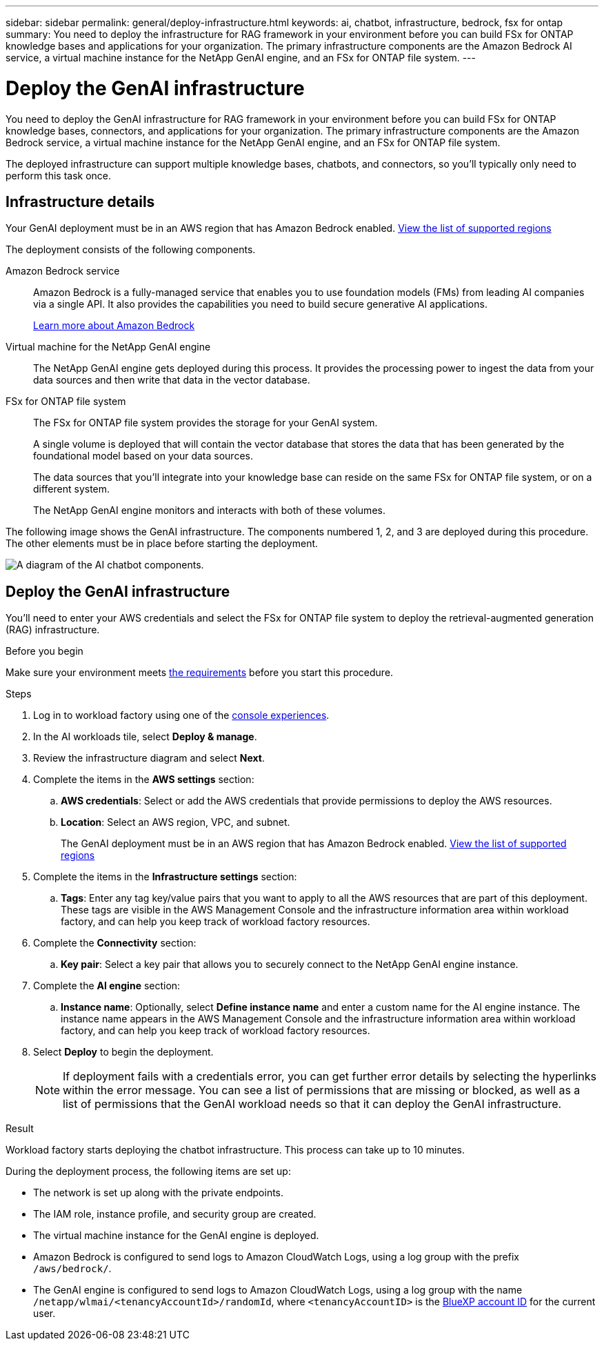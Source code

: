 ---
sidebar: sidebar
permalink: general/deploy-infrastructure.html
keywords: ai, chatbot, infrastructure, bedrock, fsx for ontap
summary: You need to deploy the infrastructure for RAG framework in your environment before you can build FSx for ONTAP knowledge bases and applications for your organization. The primary infrastructure components are the Amazon Bedrock AI service, a virtual machine instance for the NetApp GenAI engine, and an FSx for ONTAP file system.
---

= Deploy the GenAI infrastructure
:icons: font
:imagesdir: ../media/

[.lead]
You need to deploy the GenAI infrastructure for RAG framework in your environment before you can build FSx for ONTAP knowledge bases, connectors, and applications for your organization. The primary infrastructure components are the Amazon Bedrock service, a virtual machine instance for the NetApp GenAI engine, and an FSx for ONTAP file system.

The deployed infrastructure can support multiple knowledge bases, chatbots, and connectors, so you'll typically only need to perform this task once.

== Infrastructure details

Your GenAI deployment must be in an AWS region that has Amazon Bedrock enabled. https://docs.aws.amazon.com/bedrock/latest/userguide/knowledge-base-supported.html[View the list of supported regions^]

The deployment consists of the following components.

Amazon Bedrock service::
Amazon Bedrock is a fully-managed service that enables you to use foundation models (FMs) from leading AI companies via a single API. It also provides the capabilities you need to build secure generative AI applications.
+
https://aws.amazon.com/bedrock/[Learn more about Amazon Bedrock^]

Virtual machine for the NetApp GenAI engine::
The NetApp GenAI engine gets deployed during this process. It provides the processing power to ingest the data from your data sources and then write that data in the vector database.

FSx for ONTAP file system::
The FSx for ONTAP file system provides the storage for your GenAI system. 
+
A single volume is deployed that will contain the vector database that stores the data that has been generated by the foundational model based on your data sources.
+
The data sources that you'll integrate into your knowledge base can reside on the same FSx for ONTAP file system, or on a different system.
+
The NetApp GenAI engine monitors and interacts with both of these volumes.

The following image shows the GenAI infrastructure. The components numbered 1, 2, and 3 are deployed during this procedure. The other elements must be in place before starting the deployment.

image:diagram-chatbot-infrastructure.png[A diagram of the AI chatbot components.]

== Deploy the GenAI infrastructure

You'll need to enter your AWS credentials and select the FSx for ONTAP file system to deploy the retrieval-augmented generation (RAG) infrastructure.

.Before you begin

Make sure your environment meets link:requirements.html[the requirements] before you start this procedure.

.Steps

. Log in to workload factory using one of the link:https://docs.netapp.com/us-en/workload-setup-admin/console-experiences.html[console experiences^].

. In the AI workloads tile, select *Deploy & manage*.

. Review the infrastructure diagram and select *Next*. 

. Complete the items in the *AWS settings* section:
.. *AWS credentials*: Select or add the AWS credentials that provide permissions to deploy the AWS resources.
.. *Location*: Select an AWS region, VPC, and subnet. 
+
The GenAI deployment must be in an AWS region that has Amazon Bedrock enabled. https://docs.aws.amazon.com/bedrock/latest/userguide/knowledge-base-supported.html[View the list of supported regions^]

. Complete the items in the *Infrastructure settings* section: 
.. *Tags*: Enter any tag key/value pairs that you want to apply to all the AWS resources that are part of this deployment. These tags are visible in the AWS Management Console and the infrastructure information area within workload factory, and can help you keep track of workload factory resources.
. Complete the *Connectivity* section:
.. *Key pair*: Select a key pair that allows you to securely connect to the NetApp GenAI engine instance.
. Complete the *AI engine* section:
.. *Instance name*: Optionally, select *Define instance name* and enter a custom name for the AI engine instance. The instance name appears in the AWS Management Console and the infrastructure information area within workload factory, and can help you keep track of workload factory resources.
. Select *Deploy* to begin the deployment.
+
NOTE: If deployment fails with a credentials error, you can get further error details by selecting the hyperlinks within the error message. You can see a list of permissions that are missing or blocked, as well as a list of permissions that the GenAI workload needs so that it can deploy the GenAI infrastructure.

//.. *FSx for ONTAP file system*: Select the FSx for ONTAP file system and the storage VM where the GenAI instance database volumes will be deployed, and then specify the name you want to use for the volume.
//+
//Depending on whether or not workload factory has the credentials for the FSx for ONTAP file system, you may need to enter the user name and password.

.Result

Workload factory starts deploying the chatbot infrastructure. This process can take up to 10 minutes.

During the deployment process, the following items are set up:

* The network is set up along with the private endpoints.
* The IAM role, instance profile, and security group are created.
//* The volume for the GenAI engine database (LanceDB) is created on the FSx for ONTAP file system.
* The virtual machine instance for the GenAI engine is deployed.
* Amazon Bedrock is configured to send logs to Amazon CloudWatch Logs, using a log group with the prefix `/aws/bedrock/`.
* The GenAI engine is configured to send logs to Amazon CloudWatch Logs, using a log group with the name `/netapp/wlmai/<tenancyAccountId>/randomId`, where `<tenancyAccountID>` is the https://docs.netapp.com/us-en/bluexp-automation/platform/get_identifiers.html#get-the-account-identifier[BlueXP account ID^] for the current user.